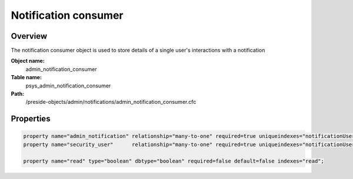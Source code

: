 Notification consumer
=====================

Overview
--------

The notification consumer object is used to store details of a single user's interactions with a notification

**Object name:**
    admin_notification_consumer

**Table name:**
    psys_admin_notification_consumer

**Path:**
    /preside-objects/admin/notifications/admin_notification_consumer.cfc

Properties
----------

.. code-block:: java

    property name="admin_notification" relationship="many-to-one" required=true uniqueindexes="notificationUser|1" ondelete="cascade";
    property name="security_user"      relationship="many-to-one" required=true uniqueindexes="notificationUser|2" ondelete="cascade";

    property name="read" type="boolean" dbtype="boolean" required=false default=false indexes="read";